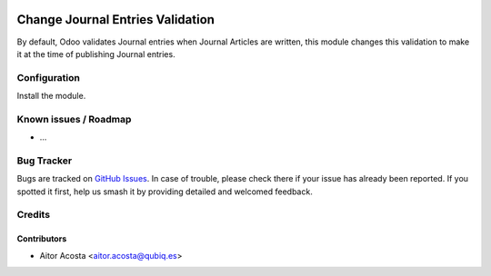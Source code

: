 .. image:: https://img.shields.io/badge/licence-AGPL--3-blue.svg
   :target: http://www.gnu.org/licenses/agpl-3.0-standalone.html
   :alt: License: AGPL-3

=============================
Change Journal Entries Validation
=============================

By default, Odoo validates Journal entries when Journal Articles are written, this module changes this validation to make it at the time of publishing Journal entries.

Configuration
=============

Install the module.

Known issues / Roadmap
======================

* ...

Bug Tracker
===========

Bugs are tracked on `GitHub Issues
<https://github.com/OCA/{project_repo}/issues>`_. In case of trouble, please
check there if your issue has already been reported. If you spotted it first,
help us smash it by providing detailed and welcomed feedback.

Credits
=======

Contributors
------------

* Aitor Acosta <aitor.acosta@qubiq.es>

